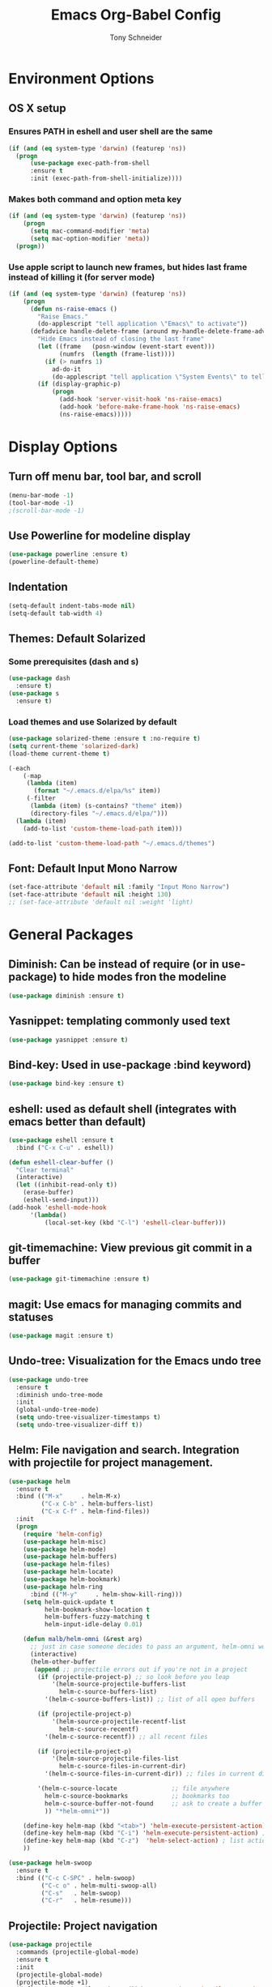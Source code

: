 #+TITLE: Emacs Org-Babel Config
#+AUTHOR: Tony Schneider
#+EMAIL: aschneid@huskers.unl.edu

* Environment Options
** OS X setup
*** Ensures PATH in eshell and user shell are the same
#+BEGIN_SRC emacs-lisp
(if (and (eq system-type 'darwin) (featurep 'ns))
  (progn
      (use-package exec-path-from-shell
      :ensure t
      :init (exec-path-from-shell-initialize))))
#+END_SRC
*** Makes both command and option meta key
#+BEGIN_SRC emacs-lisp
(if (and (eq system-type 'darwin) (featurep 'ns))
    (progn
      (setq mac-command-modifier 'meta)
      (setq mac-option-modifier 'meta))
  (progn))
#+END_SRC
*** Use apple script to launch new frames, but hides last frame instead of killing it (for server mode)
#+BEGIN_SRC emacs-lisp
(if (and (eq system-type 'darwin) (featurep 'ns))
    (progn
      (defun ns-raise-emacs ()
        "Raise Emacs."
        (do-applescript "tell application \"Emacs\" to activate"))
      (defadvice handle-delete-frame (around my-handle-delete-frame-advice activate)
        "Hide Emacs instead of closing the last frame"
        (let ((frame   (posn-window (event-start event)))
              (numfrs  (length (frame-list))))
          (if (> numfrs 1)
            ad-do-it
            (do-applescript "tell application \"System Events\" to tell process \"Emacs\" to set visible to false"))))
        (if (display-graphic-p)
            (progn
              (add-hook 'server-visit-hook 'ns-raise-emacs)
              (add-hook 'before-make-frame-hook 'ns-raise-emacs)
              (ns-raise-emacs)))))
#+END_SRC


* Display Options
** Turn off menu bar, tool bar, and scroll
#+BEGIN_SRC emacs-lisp
(menu-bar-mode -1)
(tool-bar-mode -1)
;(scroll-bar-mode -1)
#+END_SRC
** Use Powerline for modeline display
#+BEGIN_SRC emacs-lisp
(use-package powerline :ensure t)
(powerline-default-theme)
#+END_SRC
** Indentation
#+BEGIN_SRC emacs-lisp
(setq-default indent-tabs-mode nil)
(setq-default tab-width 4)
#+END_SRC
** Themes: Default Solarized
*** Some prerequisites (dash and s)
#+BEGIN_SRC emacs-lisp
(use-package dash
  :ensure t)
(use-package s
  :ensure t)
#+END_SRC
*** Load themes and use Solarized by default
#+BEGIN_SRC emacs-lisp
(use-package solarized-theme :ensure t :no-require t)
(setq current-theme 'solarized-dark)
(load-theme current-theme t)

(-each
    (-map
     (lambda (item)
       (format "~/.emacs.d/elpa/%s" item))
     (-filter
      (lambda (item) (s-contains? "theme" item))
      (directory-files "~/.emacs.d/elpa/")))
  (lambda (item)
    (add-to-list 'custom-theme-load-path item)))

(add-to-list 'custom-theme-load-path "~/.emacs.d/themes")

#+END_SRC


** Font: Default Input Mono Narrow
#+BEGIN_SRC emacs-lisp
  (set-face-attribute 'default nil :family "Input Mono Narrow")
  (set-face-attribute 'default nil :height 130)
  ;; (set-face-attribute 'default nil :weight 'light)
#+END_SRC


* General Packages
** Diminish: Can be instead of require (or in use-package) to hide modes fron the modeline
#+BEGIN_SRC emacs-lisp
(use-package diminish :ensure t)
#+END_SRC
** Yasnippet: templating commonly used text
#+BEGIN_SRC emacs-lisp
(use-package yasnippet :ensure t)
#+END_SRC
** Bind-key: Used in use-package :bind keyword)
#+BEGIN_SRC emacs-lisp
(use-package bind-key :ensure t)
#+END_SRC
** eshell: used as default shell (integrates with emacs better than default)
#+BEGIN_SRC emacs-lisp
(use-package eshell :ensure t
  :bind ("C-x C-u" . eshell))

(defun eshell-clear-buffer ()
  "Clear terminal"
  (interactive)
  (let ((inhibit-read-only t))
    (erase-buffer)
    (eshell-send-input)))
(add-hook 'eshell-mode-hook
      '(lambda()
          (local-set-key (kbd "C-l") 'eshell-clear-buffer)))

#+END_SRC
** git-timemachine: View previous git commit in a buffer
#+BEGIN_SRC emacs-lisp
(use-package git-timemachine :ensure t)
#+END_SRC
** magit: Use emacs for managing commits and statuses
#+BEGIN_SRC emacs-lisp
(use-package magit :ensure t)
#+END_SRC
** Undo-tree: Visualization for the Emacs undo tree
#+BEGIN_SRC emacs-lisp
(use-package undo-tree
  :ensure t
  :diminish undo-tree-mode
  :init
  (global-undo-tree-mode)
  (setq undo-tree-visualizer-timestamps t)
  (setq undo-tree-visualizer-diff t))
#+END_SRC

** Helm: File navigation and search.  Integration with projectile for project management.
#+BEGIN_SRC emacs-lisp
  (use-package helm
    :ensure t
    :bind (("M-x"     . helm-M-x)
           ("C-x C-b" . helm-buffers-list)
           ("C-x C-f" . helm-find-files))
    :init
    (progn
      (require 'helm-config)
      (use-package helm-misc)
      (use-package helm-mode)
      (use-package helm-buffers)
      (use-package helm-files)
      (use-package helm-locate)
      (use-package helm-bookmark)
      (use-package helm-ring
        :bind (("M-y"     . helm-show-kill-ring)))
      (setq helm-quick-update t
            helm-bookmark-show-location t
            helm-buffers-fuzzy-matching t
            helm-input-idle-delay 0.01)

      (defun malb/helm-omni (&rest arg)
        ;; just in case someone decides to pass an argument, helm-omni won't fail.
        (interactive)
        (helm-other-buffer
         (append ;; projectile errors out if you're not in a project
          (if (projectile-project-p) ;; so look before you leap
              '(helm-source-projectile-buffers-list
                helm-c-source-buffers-list)
            '(helm-c-source-buffers-list)) ;; list of all open buffers

          (if (projectile-project-p)
              '(helm-source-projectile-recentf-list
                helm-c-source-recentf)
            '(helm-c-source-recentf)) ;; all recent files

          (if (projectile-project-p)
              '(helm-source-projectile-files-list
                helm-c-source-files-in-current-dir)
            '(helm-c-source-files-in-current-dir)) ;; files in current directory

          '(helm-c-source-locate               ;; file anywhere
            helm-c-source-bookmarks            ;; bookmarks too
            helm-c-source-buffer-not-found     ;; ask to create a buffer otherwise
            )) "*helm-omni*"))

      (define-key helm-map (kbd "<tab>") 'helm-execute-persistent-action) ; rebind tab to do persistent action
      (define-key helm-map (kbd "C-i") 'helm-execute-persistent-action) ; make TAB works in terminal
      (define-key helm-map (kbd "C-z")  'helm-select-action) ; list actions using C-z
      ))

  (use-package helm-swoop
    :ensure t
    :bind (("C-c C-SPC" . helm-swoop)
           ("C-c o" . helm-multi-swoop-all)
           ("C-s"   . helm-swoop)
           ("C-r"   . helm-resume)))
#+END_SRC

** Projectile: Project navigation
#+BEGIN_SRC emacs-lisp
  (use-package projectile
    :commands (projectile-global-mode)
    :ensure t
    :init
    (projectile-global-mode)
    (projectile-mode +1)
    (define-key projectile-mode-map(kbd "C-c C-p") 'projectile-command-map)
    :config
    (setq projectile-remember-window-configs t)
    (setq projectile-completion-system 'helm)
    (setq projectile-switch-project-action 'helm-projectile))
#+END_SRC

** Which-key: Help for key combinations
#+BEGIN_SRC emacs-lisp
  (use-package which-key
      :ensure t
      :diminish which-key-mode
      :config
      (which-key-mode))
#+END_SRC

** Lang-tool for checking grammar
#+BEGIN_SRC emacs-lisp
  (use-package langtool
    :ensure t
    :config (setq langtool-language-tool-jar "~/.emacs.d/langtool/languagetool-commandline.jar"))
#+END_SRC


* Programming Configurations
** Code folding using Origami
#+BEGIN_SRC emacs-lisp
(use-package origami :ensure t
  :bind (("C-c f o"   . origami-open-node-recursively))
  :bind (("C-c f t"   . origami-recursively-toggle-node))
  :bind (("C-c f c"   . origami-close-node-recursively))
  :bind (("C-c f a c"   . origami-close-all-nodes))
  :bind (("C-c f a o"   . origami-open-all-nodes)))
#+END_SRC
** Clang format function: Use clang format on save to format file
#+BEGIN_SRC emacs-lisp
(defun clang-format-before-save ()
  (interactive)
  (when (eq major-mode 'c++-mode) (clang-format-buffer)))
(add-hook 'before-save-hook 'clang-format-before-save)
#+END_SRC

** Compilation Configurationfunctions
*** Compilation Buffer Options
#+BEGIN_SRC emacs-lisp
(setq compilation-scroll-output 1) ;; automatically scroll the compilation window
(setq compilation-window-height 5) ;; Set the compilation window height
#+END_SRC

*** Closest Pathname defun: Iterates up directory tree until it finds the first makefile
#+BEGIN_SRC emacs-lisp
(require 'cl)
(defun* get-closest-pathname (&optional (file "Makefile"))
  "This function walks up the current path until it finds Makefile and then retu
rns the path to it."
  (let ((root (expand-file-name "/")))
    (setq location (loop
                    for d = default-directory then (expand-file-name ".." d)
                    if (file-exists-p (expand-file-name file d))
                    return d
                    if (equal d root)
                    return nil))
    (if (eq location nil)
        location
      (expand-file-name file location))))
#+END_SRC

*** Compilation finish messages: Sets message for compilation buffer and dimsisses window if error-free
#+BEGIN_SRC emacs-lisp
(setq compilation-finish-function ;; Auto-dismiss compilation buffer.
      (lambda (buf str)
        (if (string-match "exited abnormally" str)
            (message "compilation errors, press F9 to visit")
          ;;no errors, make the compilation window go away after 2.5 sec
          (message "No compilation errors!"))))
#+END_SRC

*** C/C++ Compilation Defuns
#+BEGIN_SRC emacs-lisp
(defun my-compile-func-debug ()
  "This function does a compile."
  (interactive)
  (let ((dir (get-closest-pathname)))
    (if (eq dir nil)
        (progn
          (setq compile-command "g++ *.c *.cpp")
          (call-interactively 'compile))
      (compile (format "cd %s; make -j 7" (file-name-directory (get-closest-pathname)))))))

(defun my-compile-func-release ()
  "This function does a compile."
  (interactive)
  (let ((dir (get-closest-pathname)))
    (if (eq dir nil)
        (progn
          (setq compile-command "g++ *.c *.cpp")
          (call-interactively 'compile))
      (compile (format "cd %s; make -j 7 config=release" (file-name-directory (get-closest-pathname)))))))

(defun my-compile-func-clean-release ()
  "This function does a clean compile."
  (interactive)
  (compile (format "cd %s; make clean config=release" (file-name-directory (get-closest-pathname)))))

(defun my-compile-func-clean-debug ()
  "This function does a clean compile."
  (interactive)
  (compile (format "cd %s; make clean config=debug" (file-name-directory (get-closest-pathname)))))

(defun my-compile-func-tests ()
  "This function does a clean compile."
  (interactive)
  (compile (format "cd %s; make config=gtests -j 7" (file-name-directory (get-closest-pathname)))))
#+END_SRC

** Fic-mode: Highlights TODO, FIXME, BUG, and KLUDGE in buffer
#+BEGIN_SRC emacs-lisp
(use-package fic-mode :ensure t)
#+END_SRC

** Irony: Replaces CEDET to add inline compilation errors and code completion
*** Flycheck - Compiles on save.  Navigate errors with F8 and F9.
#+BEGIN_SRC emacs-lisp
(use-package flycheck
  :ensure t
  :commands global-flycheck-mode
  :bind (("<f9>" . flycheck-next-error)
         ("<f8>" . flycheck-previous-error))


  :config
  (use-package flycheck-pos-tip :ensure t :config (flycheck-pos-tip-mode))
  (setq flycheck-check-syntax-automatically '(save mode-enabled))
  (setq flycheck-standard-error-navigation nil)
  ;; flycheck errors on a tooltip (doesnt work on console)
  (when (display-graphic-p (selected-frame))
    (eval-after-load 'flycheck
      '(custom-set-variables
        '(flycheck-display-errors-function #'flycheck-pos-tip-error-messages)))
    ))

(use-package flycheck-irony :ensure t)
#+END_SRC
*** Irony - Code completion and compilation checking backend.
#+BEGIN_SRC emacs-lisp
(use-package irony
  :ensure t
  :diminish irony-mode
  :defer t
  :init
  :config (progn
            ;; replace the `completion-at-point' and `complete-symbol' bindings in
            ;; irony-mode's buffers by irony-mode's function
            (defun my-irony-mode-hook ()
              (define-key irony-mode-map [remap completion-at-point]
                'irony-completion-at-point-async)
              (define-key irony-mode-map [remap complete-symbol]
                'irony-completion-at-point-async))
                                        ;(irony-eldoc 1))
            (add-hook 'irony-mode-hook 'my-irony-mode-hook)
            (add-hook 'irony-mode-hook 'irony-cdb-autosetup-compile-options)

            (eval-after-load 'flycheck
              '(add-hook 'flycheck-mode-hook #'flycheck-irony-setup)))
#+END_SRC
*** Company mode - Code completion front end.  Use C-; to complete at cursor.
#+BEGIN_SRC emacs-lisp
(use-package company
  :ensure t
  :diminish company-mode
  :defer t
  :init (add-hook 'after-init-hook 'global-company-mode)
  :config
  (use-package company-irony :ensure t :defer t)
  (use-package company-c-headers :ensure t :defer t)
  (setq company-idle-delay              5
        company-minimum-prefix-length   2
        company-show-numbers            t
        company-tooltip-limit           40
        company-dabbrev-downcase        nil
        company-backends                '((company-irony))
        )
  :bind ("C-;" . company-complete-common))
#+END_SRC

** C
*** Add hooks for fic-mode (for TODO, FIXME, BUG, and KLUDGE highlighting)
#+BEGIN_SRC emacs-lisp
(add-hook 'c-mode-hook #'fic-mode)
(add-hook 'c-mode-hook 'irony-mode)
#+END_SRC

*** Indentation and Formatting
#
(setq c-default-style "linux" c-basic-offset 4)
(c-set-offset 'inline-open 0)
(add-hook 'c-mode-hook
          (function (lambda ()
                      (setq defun-block-intro 0)
                      (local-set-key (kbd "<f4>") 'my-compile-func-tests)
                      (local-set-key (kbd "<f5>") 'my-compile-func-debug)
                      (local-set-key (kbd "<f6>") 'my-compile-func-release)
                      (setq indent-tabs-mode t)
                      (toggle-truncate-lines 1)
                      (setq c-indent-level 4)
                      (linum-mode 1))))
#+END_SRC

** C++
*** Indentation and Formatting
#+BEGIN_SRC emacs-lisp
(add-to-list 'auto-mode-alist '("\\.h\\'" . c++-mode))
(add-hook 'c++-mode-hook
          (function (lambda ()
                      (linum-mode 1)
                      (local-set-key (kbd "<f4>") 'my-compile-func-tests)
                      (local-set-key (kbd "<f5>") 'my-compile-func-debug)
                      (local-set-key (kbd "<f6>") 'my-compile-func-release)
                      (toggle-truncate-lines 1)
                      (setq indent-tabs-mode t)
                      (setq defun-block-intro 0)
                      (setq c-indent-level 4))))


#+END_SRC
*** Clang-format: A package for running clang-format on buffers
#+BEGIN_SRC emacs-lisp
(use-package clang-format :ensure t)
#+END_SRC
*** Add hooks for fic-mode (for TODO, FIXME, BUG, and KLUDGE highlighting)
#+BEGIN_SRC emacs-lisp
(add-hook 'c++-mode-hook #'fic-mode)
#+END_SRC
*** Add hooks for irony, company, and flycheck
#+BEGIN_SRC emacs-lisp
(add-hook 'c++-mode-hook 'irony-mode)
(add-hook 'c++-mode-hook 'company-mode)
(add-hook 'c++-mode-hook 'flycheck-mode)
#+END_SRC

*** Add hook for code folding
#+BEGIN_SRC emacs-lisp
  (add-hook 'c++-mode-hook 'origami-mode))
#+END_SRC
*** C++11/17 keyword updates
#+BEGIN_SRC emacs-lisp
(use-package modern-cpp-font-lock
:ensure t
:init
(add-hook 'c++-mode-hook #'modern-c++-font-lock-mode))
#+END_SRC

*** Compilation commands
** QML
*** Show line numbers
#+BEGIN_SRC emacs-lisp
  (add-hook 'qml-mode-hook
              (function (lambda ()
                        (linum-mode 1))))
#+END_SRC
** Lua
*** Enable lua mode
#+BEGIN_SRC emacs-lisp
(use-package lua-mode :ensure t)
#+END_SRC
** Python
*** Indentation
#+BEGIN_SRC emacs-lisp
(add-hook 'python-mode-hook
(lambda ()
  (setq indent-tabs-mode nil)
  (setq tab-width (default-value 'tab-width))))
#+END_SRC
** JSON
*** Json Mode
#+BEGIN_SRC emacs-lisp
(use-package json-mode)
#+END_SRC


* Global Key Binds
** Change suspend to C-z C-z in terminal, and disable completely for GUI
#+BEGIN_SRC emacs-lisp
(global-unset-key (kbd "C-z"))
(global-set-key (kbd "C-z C-z") 'my-suspend-frame)

(defun my-suspend-frame ()
  "In a GUI environment, do nothing; otherwise `suspend-frame'."
  (interactive)
  (if (display-graphic-p)
      (message "suspend-frame disabled for graphical displays.")
    (suspend-frame)))
#+END_SRC
** Use <F1> to switch between open emacs frames
#+BEGIN_SRC emacs-lisp
(global-set-key (kbd "<f1>") 'other-frame)
#+END_SRC
** Use <F7> to enter magit-status screen for buffers under git control
#+BEGIN_SRC emacs-lisp
(global-set-key (kbd "<f7>") 'magit-status)
#+END_SRC
** Use C-+ and C-- to enlarge or shrink font size
#+BEGIN_SRC emacs-lisp
(define-key global-map (kbd "C-+") 'text-scale-increase)
(define-key global-map (kbd "C--") 'text-scale-decrease)
#+END_SRC
** Use <F11> to toggle full screen mode
#+BEGIN_SRC emacs-lisp
(defun toggle-fullscreen (&optional f)
  (interactive)
  (let ((current-value (frame-parameter nil 'fullscreen)))
    (set-frame-parameter nil 'fullscreen
      (if (equal 'fullboth current-value)
    (if (boundp 'old-fullscreen) old-fullscreen nil)
    (progn (setq old-fullscreen current-value)
      'fullboth)))))
      (global-set-key [f11] 'toggle-fullscreen)
#+END_SRC
** Disable C-xC-c (usually quits emacs).  Issue kill command through M-x.
#+BEGIN_SRC emacs-lisp
  ;; (dolist (key '("\C-x\C-c"))
  ;;   (global-unset-key key))
#+END_SRC


* Save Options
** Create the autosave dir if necessary
#+BEGIN_SRC emacs-lisp
(make-directory (expand-file-name "~/.emacs.d/autosaves/") t)
#+END_SRC
** Force backups and autosaves into the autosave directory
#+BEGIN_SRC emacs-lisp
(setq backup-by-copying t      ; don't clobber symlinks
      backup-directory-alist '(("." . "~/.emacs.d/autosaves/"))    ; don't litter my fs tree
      delete-old-versions t
      kept-new-versions 6
      kept-old-versions 2
      version-control t)       ; use versioned backups
(setq auto-save-file-name-transforms `((".*" "~/.emacs.d/autosaves/" t)))
#+END_SRC
** Remove extraneous whitespace from files on save
#+BEGIN_SRC emacs-lisp
(add-hook 'before-save-hook 'whitespace-cleanup)
#+END_SRC


* Latex Options
** Gets the tex package and sets up Auctex with pdf mode, flyspell, and inline math
#+BEGIN_SRC emacs-lisp
(use-package tex
  :defer t
  :ensure auctex
  :config
  (setq Tex-save-query nil)
  (setq TeX-PDF-mode t)
  (setq TeX-auto-save t)
  (setq TeX-parse-self t)
  (setq-default TeX-master nil)
  (add-hook 'LaTeX-mode-hook 'auto-fill-mode)
  (add-hook 'LaTeX-mode-hook 'flyspell-mode)
  (add-hook 'LaTeX-mode-hook 'LaTeX-math-mode)
  (add-hook 'LaTeX-mode-hook 'turn-on-reftex)
  (setq reftex-plug-into-AUCTeX t))
#+END_SRC


* Org Mode Options
** Ensure Org is installed and enable mouse support
#+BEGIN_SRC emacs-lisp
  (use-package org
    :ensure t
    :config
    (setq org-agenda-skip-scheduled-if-done t)
    (setq org-log-done t)
    (require 'org-mouse)
    :bind (("C-c t" . org-agenda-timeline-all)))
#+END_SRC
** Add auto-fill and flyspell by default for latex files
#+BEGIN_SRC emacs-lisp
  (add-hook 'LaTeX-mode-hook 'auto-fill-mode)
  (add-hook 'LaTeX-mode-hook 'flyspell-mode)
#+END_SRC
** Make code blocks pretty and indentable
#+BEGIN_SRC emacs-lisp
  (setq org-src-fontify-natively t)
  (setq org-src-tab-acts-natively t)
#+END_SRC
** Open org files with appropriate indentation
#+BEGIN_SRC emacs-lisp
  (setq org-startup-indented 1)
#+END_SRC
** Time clock functions and options
#+BEGIN_SRC emacs-lisp
  (defun org-agenda-timeline-all (&optional arg)
    (interactive "P")
    (with-temp-buffer
      (dolist (org-agenda-file org-agenda-files)
        (insert-file-contents org-agenda-file nil)
        (end-of-buffer)
        (newline))
      (write-file "/tmp/timeline.org")
      (org-agenda arg "L")))
  (setq org-todo-keywords
        '((sequence "TODO(t)" "IN-PROGRESS(p)" "WAITING(w)" "|" "DONE(d)" "CANCELED(c)")))
  (setq org-clock-persist 'history)
  (org-clock-persistence-insinuate)
  (setq org-clock-idle-time 15)
  (setq org-clock-into-drawer "TIME CLOCK")

  (defun wicked/org-clock-in-if-starting ()
    "Clock in when the task is marked STARTED."
    (when (and (string= org-state "IN-PROGRESS")
               (not (string= org-last-state org-state)))
      (org-clock-in)))
  (add-hook 'org-after-todo-state-change-hook
            'wicked/org-clock-in-if-starting)
  (defadvice org-clock-in (after wicked activate)
    "Set this task's status to 'IN-PROGRESS'."
    (org-todo "IN-PROGRESS"))
  (defun wicked/org-clock-out-if-waiting ()
    "Clock out when the task is marked WAITING."
    (when (and (or (string= org-state "WAITING") (string= org-state "DONE") (string= org-state "CANCELED"))
               (equal (marker-buffer org-clock-marker) (current-buffer))
               (< (point) org-clock-marker)
               (> (save-excursion (outline-next-heading) (point))
                  org-clock-marker)
               (not (string= org-last-state org-state)))
      (org-clock-out)))
  (add-hook 'org-after-todo-state-change-hook
            'wicked/org-clock-out-if-waiting)
#+END_SRC


* Miscellaneous Options
** Revert buffers automatically if changed by outside emacs
#+BEGIN_SRC emacs-lisp
(global-auto-revert-mode t)
#+END_SRC
** Automatically encrypt and decrypt files with .gpg extension
#+BEGIN_SRC emacs-lisp
(setq epa-file-name-regexp "\\.gpg\\(~\\|\\.~[0-9]+~\\)?\\'\\|\\.asc")
#+END_SRC
** Completely disable bell
#+BEGIN_SRC emacs-lisp
(setq ring-bell-function 'ignore)
#+END_SRC
** Necessary for emacsclient.  Reloads theme in new frames.
#+BEGIN_SRC emacs-lisp
(if (daemonp)
  (add-hook 'after-make-frame-functions
    (lambda (frame)
    (with-selected-frame frame
    (load-theme current-theme t))))
  (load-theme current-theme t))
#+END_SRC

** Move custom options from .emacs file to .custom.el
#+BEGIN_SRC emacs-lisp
(setq custom-file "~/.emacs.d/custom.el")
#+END_SRC
